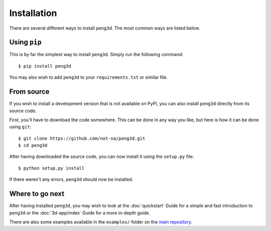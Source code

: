 Installation
============

There are several different ways to install ``peng3d``. The most common ways are listed below.

Using ``pip``
-------------

This is by far the simplest way to install ``peng3d``. Simply run the following command::

   $ pip install peng3d

You may also wish to add ``peng3d`` to your ``requirements.txt`` or similar file.

.. seealso::
   See the documentation of the `Requirements File Format <https://pip.pypa.io/en/stable/reference/requirements-file-format/>`_
   for more details regarding dependency specification.


From source
-----------

If you wish to install a development version that is not available on PyPI, you can also
install ``peng3d`` directly from its source code.

First, you'll have to download the code somewhere. This can be done in any way you like,
but here is how it can be done using ``git``::

   $ git clone https://github.com/not-na/peng3d.git
   $ cd peng3d

After having downloaded the source code, you can now install it using the ``setup.py`` file::

   $ python setup.py install

If there weren't any errors, ``peng3d`` should now be installed.

Where to go next
----------------

After having installed ``peng3d``\ , you may wish to look at the :doc:`quickstart` Guide for
a simple and fast introduction to ``peng3d`` or the :doc:`3d-app/index` Guide for a more
in-depth guide.

There are also some examples available in the ``examples/`` folder on the `main repository <https://github.com/not-na/peng3d/tree/master/examples>`_\ .